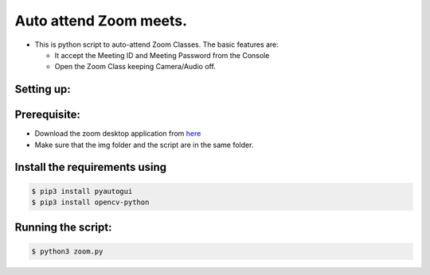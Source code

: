 Auto attend Zoom meets.
=======================

|checkout|

-  This is python script to auto-attend Zoom Classes. The basic features
   are:

   -  It accept the Meeting ID and Meeting Password from the Console
   -  Open the Zoom Class keeping Camera/Audio off.

Setting up:
-----------

Prerequisite:
-------------

-  Download the zoom desktop application from `here <https://zoom.us/download>`__
-  Make sure that the img folder and the script are in the same folder.

Install the requirements using
------------------------------

.. code:: sh

   $ pip3 install pyautogui
   $ pip3 install opencv-python

Running the script:
-------------------

.. code:: sh

   $ python3 zoom.py

.. |checkout| image:: https://forthebadge.com/images/badges/check-it-out.svg
  :target: https://github.com/HarshCasper/Rotten-Scripts/tree/master/Python/Zoom_Automation/

